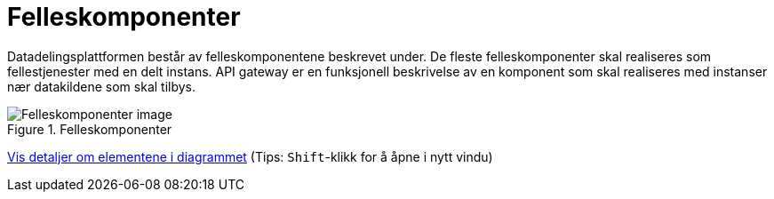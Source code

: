 = Felleskomponenter
:wysiwig_editing: 1
ifeval::[{wysiwig_editing} == 1]
:imagepath: ../images/
endif::[]
ifeval::[{wysiwig_editing} == 0]
:imagepath: main@unit-ra:unit-ra-datadeling-målarkitekturen:
endif::[]
:toc: left
:experimental:
:toclevels: 4
:sectnums:
:sectnumlevels: 9

Datadelingsplattformen består av felleskomponentene beskrevet under. De fleste felleskomponenter skal realiseres som fellestjenester med en delt instans. API gateway er en funksjonell beskrivelse av en komponent som skal realiseres med instanser nær datakildene som skal tilbys.



.Felleskomponenter
image::{imagepath}Felleskomponenter.png[alt=Felleskomponenter image]


****
xref:main@unit-ra:unit-ra-datadeling-målarkitekturen:page$Felleskomponenter.var.1.adoc[Vis detaljer om elementene i diagrammet] (Tips: kbd:[Shift]-klikk for å åpne i nytt vindu)
****



